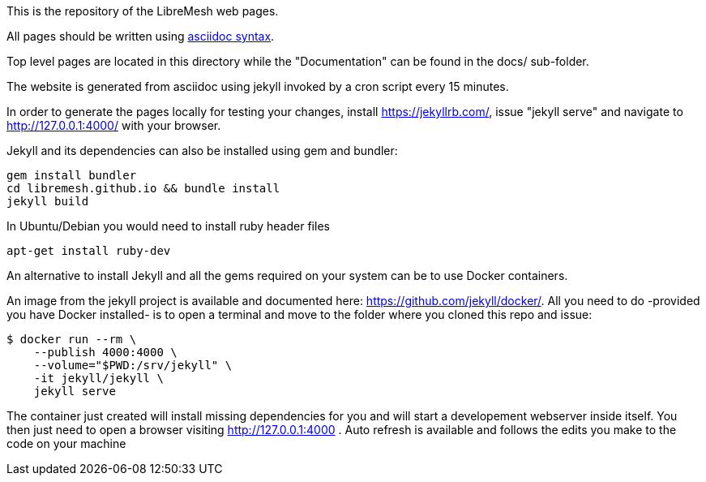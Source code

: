 This is the repository of the LibreMesh web pages.

All pages should be written using https://asciidoctor.org/docs/asciidoc-syntax-quick-reference/[asciidoc syntax].

Top level pages are located in this directory while the "Documentation"
can be found in the docs/ sub-folder.

The website is generated from asciidoc using jekyll invoked by a cron script
every 15 minutes.

In order to generate the pages locally for testing your changes,
install https://jekyllrb.com/, issue "jekyll serve" and navigate to
http://127.0.0.1:4000/ with your browser.

Jekyll and its dependencies can also be installed using gem and bundler:

    gem install bundler
    cd libremesh.github.io && bundle install
    jekyll build

In Ubuntu/Debian you would need to install ruby header files

    apt-get install ruby-dev

An alternative to install Jekyll and all the gems required on your system
can be to use Docker containers.

An image from the jekyll project is available and documented here: https://github.com/jekyll/docker/.
All you need to do -provided you have Docker installed- is to open a terminal
and move to the folder where you cloned this repo and issue:

    $ docker run --rm \
        --publish 4000:4000 \
        --volume="$PWD:/srv/jekyll" \
        -it jekyll/jekyll \
        jekyll serve

The container just created will install missing dependencies for you and will
start a developement webserver inside itself.
You then just need to open a browser visiting http://127.0.0.1:4000 .
Auto refresh is available and follows the edits you make to the code on your machine
